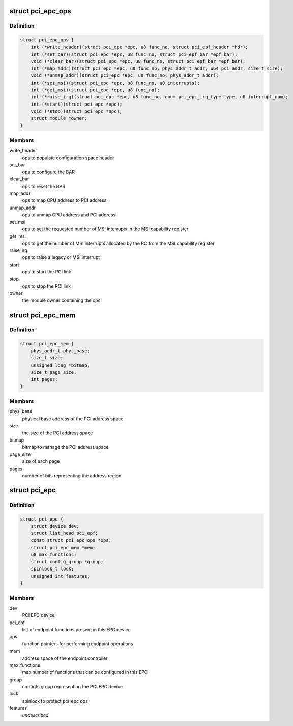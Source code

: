 .. -*- coding: utf-8; mode: rst -*-
.. src-file: include/linux/pci-epc.h

.. _`pci_epc_ops`:

struct pci_epc_ops
==================

.. c:type:: struct pci_epc_ops

    set of function pointers for performing EPC operations

.. _`pci_epc_ops.definition`:

Definition
----------

.. code-block:: c

    struct pci_epc_ops {
        int (*write_header)(struct pci_epc *epc, u8 func_no, struct pci_epf_header *hdr);
        int (*set_bar)(struct pci_epc *epc, u8 func_no, struct pci_epf_bar *epf_bar);
        void (*clear_bar)(struct pci_epc *epc, u8 func_no, struct pci_epf_bar *epf_bar);
        int (*map_addr)(struct pci_epc *epc, u8 func_no, phys_addr_t addr, u64 pci_addr, size_t size);
        void (*unmap_addr)(struct pci_epc *epc, u8 func_no, phys_addr_t addr);
        int (*set_msi)(struct pci_epc *epc, u8 func_no, u8 interrupts);
        int (*get_msi)(struct pci_epc *epc, u8 func_no);
        int (*raise_irq)(struct pci_epc *epc, u8 func_no, enum pci_epc_irq_type type, u8 interrupt_num);
        int (*start)(struct pci_epc *epc);
        void (*stop)(struct pci_epc *epc);
        struct module *owner;
    }

.. _`pci_epc_ops.members`:

Members
-------

write_header
    ops to populate configuration space header

set_bar
    ops to configure the BAR

clear_bar
    ops to reset the BAR

map_addr
    ops to map CPU address to PCI address

unmap_addr
    ops to unmap CPU address and PCI address

set_msi
    ops to set the requested number of MSI interrupts in the MSI
    capability register

get_msi
    ops to get the number of MSI interrupts allocated by the RC from
    the MSI capability register

raise_irq
    ops to raise a legacy or MSI interrupt

start
    ops to start the PCI link

stop
    ops to stop the PCI link

owner
    the module owner containing the ops

.. _`pci_epc_mem`:

struct pci_epc_mem
==================

.. c:type:: struct pci_epc_mem

    address space of the endpoint controller

.. _`pci_epc_mem.definition`:

Definition
----------

.. code-block:: c

    struct pci_epc_mem {
        phys_addr_t phys_base;
        size_t size;
        unsigned long *bitmap;
        size_t page_size;
        int pages;
    }

.. _`pci_epc_mem.members`:

Members
-------

phys_base
    physical base address of the PCI address space

size
    the size of the PCI address space

bitmap
    bitmap to manage the PCI address space

page_size
    size of each page

pages
    number of bits representing the address region

.. _`pci_epc`:

struct pci_epc
==============

.. c:type:: struct pci_epc

    represents the PCI EPC device

.. _`pci_epc.definition`:

Definition
----------

.. code-block:: c

    struct pci_epc {
        struct device dev;
        struct list_head pci_epf;
        const struct pci_epc_ops *ops;
        struct pci_epc_mem *mem;
        u8 max_functions;
        struct config_group *group;
        spinlock_t lock;
        unsigned int features;
    }

.. _`pci_epc.members`:

Members
-------

dev
    PCI EPC device

pci_epf
    list of endpoint functions present in this EPC device

ops
    function pointers for performing endpoint operations

mem
    address space of the endpoint controller

max_functions
    max number of functions that can be configured in this EPC

group
    configfs group representing the PCI EPC device

lock
    spinlock to protect pci_epc ops

features
    *undescribed*

.. This file was automatic generated / don't edit.

